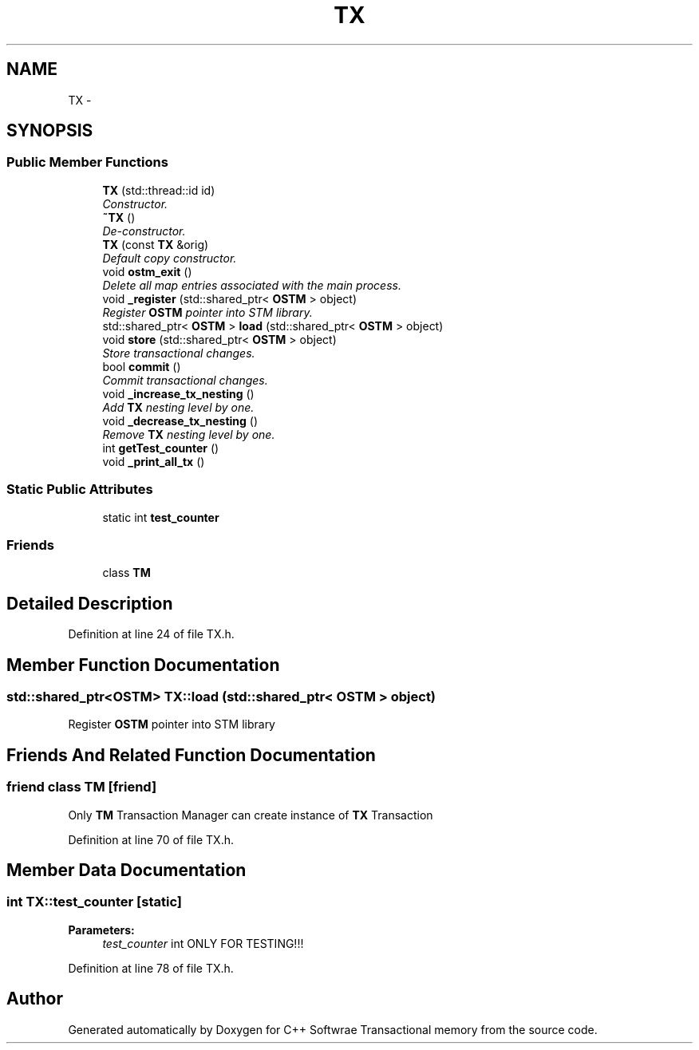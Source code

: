 .TH "TX" 3 "Wed Mar 7 2018" "C++ Softwrae Transactional memory" \" -*- nroff -*-
.ad l
.nh
.SH NAME
TX \- 
.SH SYNOPSIS
.br
.PP
.SS "Public Member Functions"

.in +1c
.ti -1c
.RI "\fBTX\fP (std::thread::id id)"
.br
.RI "\fIConstructor\&. \fP"
.ti -1c
.RI "\fB~TX\fP ()"
.br
.RI "\fIDe-constructor\&. \fP"
.ti -1c
.RI "\fBTX\fP (const \fBTX\fP &orig)"
.br
.RI "\fIDefault copy constructor\&. \fP"
.ti -1c
.RI "void \fBostm_exit\fP ()"
.br
.RI "\fIDelete all map entries associated with the main process\&. \fP"
.ti -1c
.RI "void \fB_register\fP (std::shared_ptr< \fBOSTM\fP > object)"
.br
.RI "\fIRegister \fBOSTM\fP pointer into STM library\&. \fP"
.ti -1c
.RI "std::shared_ptr< \fBOSTM\fP > \fBload\fP (std::shared_ptr< \fBOSTM\fP > object)"
.br
.ti -1c
.RI "void \fBstore\fP (std::shared_ptr< \fBOSTM\fP > object)"
.br
.RI "\fIStore transactional changes\&. \fP"
.ti -1c
.RI "bool \fBcommit\fP ()"
.br
.RI "\fICommit transactional changes\&. \fP"
.ti -1c
.RI "void \fB_increase_tx_nesting\fP ()"
.br
.RI "\fIAdd \fBTX\fP nesting level by one\&. \fP"
.ti -1c
.RI "void \fB_decrease_tx_nesting\fP ()"
.br
.RI "\fIRemove \fBTX\fP nesting level by one\&. \fP"
.ti -1c
.RI "int \fBgetTest_counter\fP ()"
.br
.ti -1c
.RI "void \fB_print_all_tx\fP ()"
.br
.in -1c
.SS "Static Public Attributes"

.in +1c
.ti -1c
.RI "static int \fBtest_counter\fP"
.br
.in -1c
.SS "Friends"

.in +1c
.ti -1c
.RI "class \fBTM\fP"
.br
.in -1c
.SH "Detailed Description"
.PP 
Definition at line 24 of file TX\&.h\&.
.SH "Member Function Documentation"
.PP 
.SS "std::shared_ptr<\fBOSTM\fP> TX::load (std::shared_ptr< \fBOSTM\fP > object)"
Register \fBOSTM\fP pointer into STM library 
.SH "Friends And Related Function Documentation"
.PP 
.SS "friend class \fBTM\fP\fC [friend]\fP"
Only \fBTM\fP Transaction Manager can create instance of \fBTX\fP Transaction 
.PP
Definition at line 70 of file TX\&.h\&.
.SH "Member Data Documentation"
.PP 
.SS "int TX::test_counter\fC [static]\fP"

.PP
\fBParameters:\fP
.RS 4
\fItest_counter\fP int ONLY FOR TESTING!!! 
.RE
.PP

.PP
Definition at line 78 of file TX\&.h\&.

.SH "Author"
.PP 
Generated automatically by Doxygen for C++ Softwrae Transactional memory from the source code\&.
